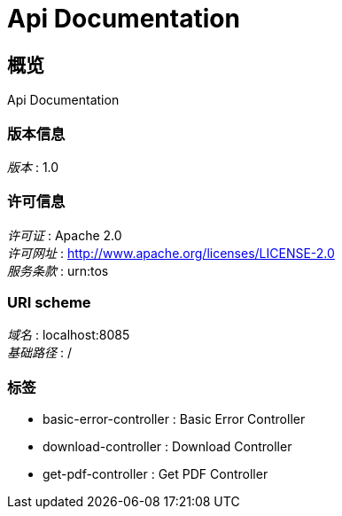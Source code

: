 = Api Documentation


[[_overview]]
== 概览
Api Documentation


=== 版本信息
[%hardbreaks]
__版本__ : 1.0


=== 许可信息
[%hardbreaks]
__许可证__ : Apache 2.0
__许可网址__ : http://www.apache.org/licenses/LICENSE-2.0
__服务条款__ : urn:tos


=== URI scheme
[%hardbreaks]
__域名__ : localhost:8085
__基础路径__ : /


=== 标签

* basic-error-controller : Basic Error Controller
* download-controller : Download Controller
* get-pdf-controller : Get PDF Controller




